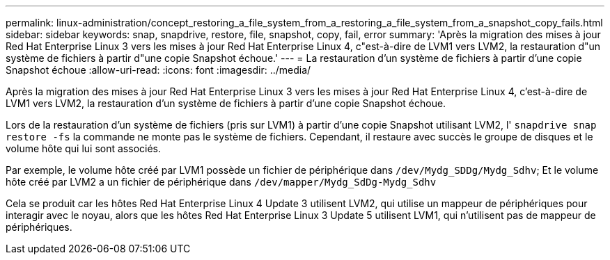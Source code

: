 ---
permalink: linux-administration/concept_restoring_a_file_system_from_a_restoring_a_file_system_from_a_snapshot_copy_fails.html 
sidebar: sidebar 
keywords: snap, snapdrive, restore, file, snapshot, copy, fail, error 
summary: 'Après la migration des mises à jour Red Hat Enterprise Linux 3 vers les mises à jour Red Hat Enterprise Linux 4, c"est-à-dire de LVM1 vers LVM2, la restauration d"un système de fichiers à partir d"une copie Snapshot échoue.' 
---
= La restauration d'un système de fichiers à partir d'une copie Snapshot échoue
:allow-uri-read: 
:icons: font
:imagesdir: ../media/


[role="lead"]
Après la migration des mises à jour Red Hat Enterprise Linux 3 vers les mises à jour Red Hat Enterprise Linux 4, c'est-à-dire de LVM1 vers LVM2, la restauration d'un système de fichiers à partir d'une copie Snapshot échoue.

Lors de la restauration d'un système de fichiers (pris sur LVM1) à partir d'une copie Snapshot utilisant LVM2, l' `snapdrive snap restore -fs` la commande ne monte pas le système de fichiers. Cependant, il restaure avec succès le groupe de disques et le volume hôte qui lui sont associés.

Par exemple, le volume hôte créé par LVM1 possède un fichier de périphérique dans `/dev/Mydg_SDDg/Mydg_Sdhv`; Et le volume hôte créé par LVM2 a un fichier de périphérique dans `/dev/mapper/Mydg_SdDg-Mydg_Sdhv`

Cela se produit car les hôtes Red Hat Enterprise Linux 4 Update 3 utilisent LVM2, qui utilise un mappeur de périphériques pour interagir avec le noyau, alors que les hôtes Red Hat Enterprise Linux 3 Update 5 utilisent LVM1, qui n'utilisent pas de mappeur de périphériques.
